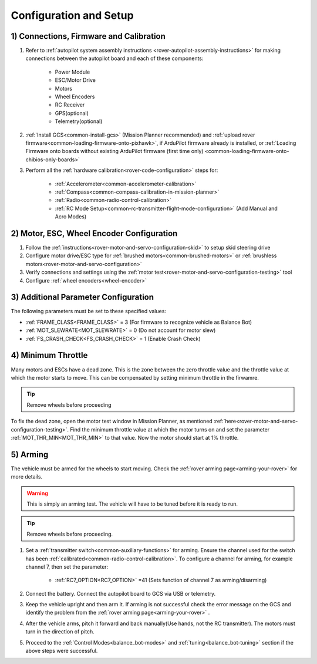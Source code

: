 .. _balance_bot-configure:

=======================
Configuration and Setup
=======================

1) Connections, Firmware and Calibration
========================================

#. Refer to :ref:`autopilot system assembly instructions <rover-autopilot-assembly-instructions>` for making connections between the autopilot board and each of these components:

    - Power Module
    - ESC/Motor Drive
    - Motors
    - Wheel Encoders
    - RC Receiver
    - GPS(optional)
    - Telemetry(optional)

#. :ref:`Install GCS<common-install-gcs>` (Mission Planner recommended) and :ref:`upload rover firmware<common-loading-firmware-onto-pixhawk>`, if ArduPilot firmware already is installed, or :ref:`Loading Firmware onto boards without existing ArduPilot firmware (first time only) <common-loading-firmware-onto-chibios-only-boards>`
#. Perform all the :ref:`hardware calibration<rover-code-configuration>` steps for:

    - :ref:`Accelerometer<common-accelerometer-calibration>`
    - :ref:`Compass<common-compass-calibration-in-mission-planner>`
    - :ref:`Radio<common-radio-control-calibration>` 
    - :ref:`RC Mode Setup<common-rc-transmitter-flight-mode-configuration>` (Add Manual and Acro Modes)

2) Motor, ESC, Wheel Encoder Configuration
==========================================

#. Follow the :ref:`instructions<rover-motor-and-servo-configuration-skid>` to setup skid steering drive
#. Configure motor drive/ESC type for :ref:`brushed motors<common-brushed-motors>` or :ref:`brushless motors<rover-motor-and-servo-configuration>`
#. Verify connections and settings using the :ref:`motor test<rover-motor-and-servo-configuration-testing>` tool
#. Configure :ref:`wheel encoders<wheel-encoder>` 

3) Additional Parameter Configuration
=====================================
The following parameters must be set to these specified values:

- :ref:`FRAME_CLASS<FRAME_CLASS>` = 3 (For firmware to recognize vehicle as Balance Bot)
- :ref:`MOT_SLEWRATE<MOT_SLEWRATE>` = 0 (Do not account for motor slew)
- :ref:`FS_CRASH_CHECK<FS_CRASH_CHECK>` = 1 (Enable Crash Check)

.. _balance_bot-configure-throttle:

4) Minimum Throttle
===================
Many motors and ESCs have a dead zone. This is the zone between the zero throttle value and the throttle value at which the motor starts to move. This can be compensated by setting minimum throttle in the firwamre.

.. tip:: Remove wheels before proceeding

To fix the dead zone, open the motor test window in Mission Planner, as mentioned :ref:`here<rover-motor-and-servo-configuration-testing>`.  Find the minimum throttle value at which the motor turns on and set the parameter :ref:`MOT_THR_MIN<MOT_THR_MIN>` to that value. Now the motor should start at 1% throttle.

5) Arming
=========
The vehicle must be armed for the wheels to start moving. Check the :ref:`rover arming page<arming-your-rover>` for more details. 

.. warning:: This is simply an arming test. The vehicle will have to be tuned before it is ready to run.

.. tip:: Remove wheels before proceeding. 

#. Set a :ref:`transmitter switch<common-auxiliary-functions>` for arming. Ensure the channel used for the switch has been :ref:`calibrated<common-radio-control-calibration>`. To configure a channel for arming, for example channel 7, then set the parameter:

    - :ref:`RC7_OPTION<RC7_OPTION>` =41 (Sets function of channel 7 as arming/disarming)

#. Connect the battery. Connect the autopilot board to GCS via USB or telemetry.

#. Keep the vehicle upright and then arm it. If arming is not successful check the error message on the GCS and identify the problem from the :ref:`rover arming page<arming-your-rover>` .

#. After the vehicle arms, pitch it forward and back manually(Use hands, not the RC transmitter). The motors must turn in the direction of pitch. 

#. Proceed to the :ref:`Control Modes<balance_bot-modes>` and :ref:`tuning<balance_bot-tuning>` section if the above steps were successful.



















